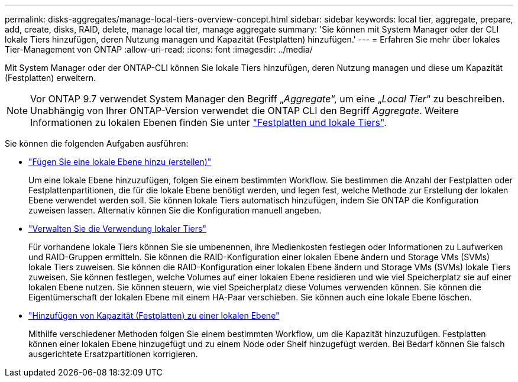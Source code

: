 ---
permalink: disks-aggregates/manage-local-tiers-overview-concept.html 
sidebar: sidebar 
keywords: local tier, aggregate, prepare, add, create, disks, RAID, delete, manage local tier, manage aggregate 
summary: 'Sie können mit System Manager oder der CLI lokale Tiers hinzufügen, deren Nutzung managen und Kapazität (Festplatten) hinzufügen.' 
---
= Erfahren Sie mehr über lokales Tier-Management von ONTAP
:allow-uri-read: 
:icons: font
:imagesdir: ../media/


[role="lead"]
Mit System Manager oder der ONTAP-CLI können Sie lokale Tiers hinzufügen, deren Nutzung managen und diese um Kapazität (Festplatten) erweitern.


NOTE: Vor ONTAP 9.7 verwendet System Manager den Begriff „_Aggregate_“, um eine „_Local Tier_“ zu beschreiben. Unabhängig von Ihrer ONTAP-Version verwendet die ONTAP CLI den Begriff _Aggregate_. Weitere Informationen zu lokalen Ebenen finden Sie unter link:../disks-aggregates/index.html["Festplatten und lokale Tiers"].

Sie können die folgenden Aufgaben ausführen:

* link:add-local-tier-overview-task.html["Fügen Sie eine lokale Ebene hinzu (erstellen)"]
+
Um eine lokale Ebene hinzuzufügen, folgen Sie einem bestimmten Workflow. Sie bestimmen die Anzahl der Festplatten oder Festplattenpartitionen, die für die lokale Ebene benötigt werden, und legen fest, welche Methode zur Erstellung der lokalen Ebene verwendet werden soll. Sie können lokale Tiers automatisch hinzufügen, indem Sie ONTAP die Konfiguration zuweisen lassen. Alternativ können Sie die Konfiguration manuell angeben.

* link:manage-use-local-tiers-overview-task.html["Verwalten Sie die Verwendung lokaler Tiers"]
+
Für vorhandene lokale Tiers können Sie sie umbenennen, ihre Medienkosten festlegen oder Informationen zu Laufwerken und RAID-Gruppen ermitteln. Sie können die RAID-Konfiguration einer lokalen Ebene ändern und Storage VMs (SVMs) lokale Tiers zuweisen. Sie können die RAID-Konfiguration einer lokalen Ebene ändern und Storage VMs (SVMs) lokale Tiers zuweisen. Sie können festlegen, welche Volumes auf einer lokalen Ebene residieren und wie viel Speicherplatz sie auf einer lokalen Ebene nutzen. Sie können steuern, wie viel Speicherplatz diese Volumes verwenden können. Sie können die Eigentümerschaft der lokalen Ebene mit einem HA-Paar verschieben. Sie können auch eine lokale Ebene löschen.

* link:add-capacity-local-tier-overview-task.html["Hinzufügen von Kapazität (Festplatten) zu einer lokalen Ebene"]
+
Mithilfe verschiedener Methoden folgen Sie einem bestimmten Workflow, um die Kapazität hinzuzufügen. Festplatten können einer lokalen Ebene hinzugefügt und zu einem Node oder Shelf hinzugefügt werden. Bei Bedarf können Sie falsch ausgerichtete Ersatzpartitionen korrigieren.


